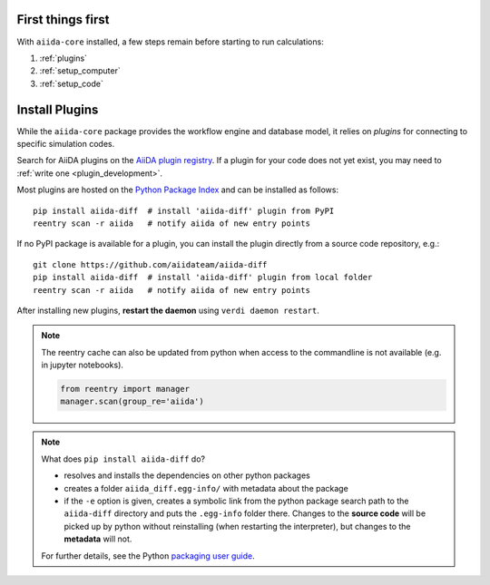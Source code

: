 .. _get_started:


******************
First things first
******************

With ``aiida-core`` installed, a few steps remain before starting to run calculations:

1) :ref:`plugins`
2) :ref:`setup_computer`
3) :ref:`setup_code`

.. _plugins:

***************
Install Plugins
***************

While the ``aiida-core`` package provides the workflow engine and database model, it relies on *plugins* for connecting to specific simulation codes.

Search for AiiDA plugins on the `AiiDA plugin registry <https://aiidateam.github.io/aiida-registry>`_. If a plugin for your code does not yet exist, you may need to :ref:`write one <plugin_development>`. 

Most plugins are hosted on the `Python Package Index <https://pypi.org/search/?q=aiida>`_ and can be installed as follows::

    pip install aiida-diff  # install 'aiida-diff' plugin from PyPI
    reentry scan -r aiida   # notify aiida of new entry points

If no PyPI package is available for a plugin, you can install 
the plugin directly from a source code repository, e.g.::

    git clone https://github.com/aiidateam/aiida-diff
    pip install aiida-diff  # install 'aiida-diff' plugin from local folder
    reentry scan -r aiida   # notify aiida of new entry points

After installing new plugins, **restart the daemon**  using ``verdi daemon restart``.

.. note::
    The reentry cache can also be updated from python when access to the commandline is not available (e.g. in jupyter notebooks).

    .. code-block:: python

        from reentry import manager
        manager.scan(group_re='aiida')
    
.. note::
    What does ``pip install aiida-diff`` do?

    * resolves and installs the dependencies on other python packages
    * creates a folder ``aiida_diff.egg-info/`` with metadata about the package
    * if the ``-e`` option is given, creates a symbolic link from the python package
      search path to the ``aiida-diff`` directory and puts the ``.egg-info``
      folder there.
      Changes to the **source code** will be picked up by python without reinstalling (when restarting the interpreter),
      but changes to the **metadata** will not.

    For further details, see the Python `packaging user guide`_.

.. _packaging user guide: https://packaging.python.org/distributing/#configuring-your-project

